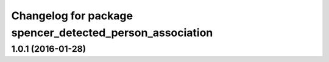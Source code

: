 ^^^^^^^^^^^^^^^^^^^^^^^^^^^^^^^^^^^^^^^^^^^^^^^^^^^^^^^^^
Changelog for package spencer_detected_person_association
^^^^^^^^^^^^^^^^^^^^^^^^^^^^^^^^^^^^^^^^^^^^^^^^^^^^^^^^^

1.0.1 (2016-01-28)
------------------

